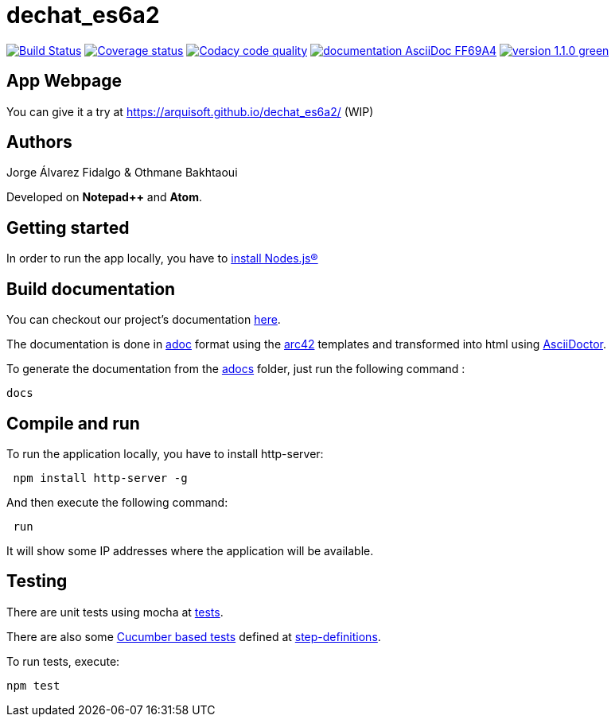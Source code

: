 = dechat_es6a2

image:https://travis-ci.org/Arquisoft/dechat_es6a2.svg?branch=master["Build Status", link="https://travis-ci.org/Arquisoft/dechat_es6a2"]
image:https://coveralls.io/repos/github/Arquisoft/dechat_es6a2/badge.svg?branch=master["Coverage status", link="https://coveralls.io/github/Arquisoft/dechat_es6a2?branch=master"]
image:https://api.codacy.com/project/badge/Grade/fc7dc1da60ee4e9fb67ccff782625794["Codacy code quality", link="https://www.codacy.com/app/jelabra/dechat_es6a2?utm_source=github.com&utm_medium=referral&utm_content=Arquisoft/dechat_es6a2&utm_campaign=Badge_Grade"]
image:https://img.shields.io/badge/documentation-AsciiDoc-FF69A4.svg[link="https://arquisoft.github.io/dechat_es6a2/documentation.html"]
image:https://img.shields.io/badge/version-1.1.0-green.svg[link="https://arquisoft.github.io/dechat_es6a2/"]

== App Webpage
You can give it a try at https://arquisoft.github.io/dechat_es6a2/ (WIP)

== Authors

Jorge Álvarez Fidalgo & Othmane Bakhtaoui

Developed on *Notepad++* and *Atom*.

== Getting started

In order to run the app locally, you have to https://github.com/Arquisoft/dechat_es6a2/wiki[install Nodes.js®]

== Build documentation

You can checkout our project's documentation https://arquisoft.github.io/dechat_es6a2/documentation.html[here].

The documentation is done in http://asciidoc.org/[adoc] format
using the https://arc42.org/[arc42] templates and transformed into html using https://asciidoctor.org/docs/install-toolchain/asciiDoctor[AsciiDoctor]. 

To generate the documentation from the https://github.com/Arquisoft/dechat_es6a2/tree/master/adocs[adocs] folder, just run the following command :

----
docs
----

== Compile and run

To run the application locally, you have to install http-server:

----
 npm install http-server -g
----

And then execute the following command:

----
 run
----

It will show some IP addresses where the application will be available.

== Testing

There are unit tests using mocha at
 https://github.com/Arquisoft/dechat_es6a2/tree/master/tests[tests].

There are also some https://cucumber.io/[Cucumber based tests] defined at
 https://github.com/Arquisoft/dechat_es6a2/tree/master/step-definitions[step-definitions].

To run tests, execute:

----
npm test
----
